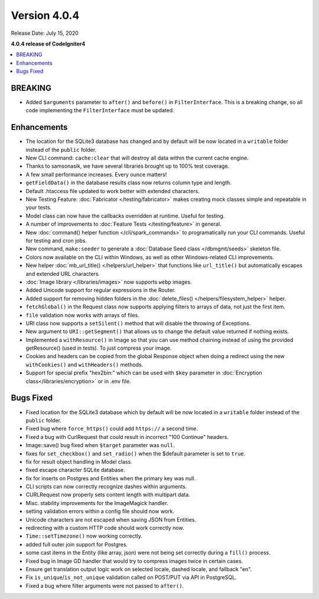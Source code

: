 Version 4.0.4
=============

Release Date: July 15, 2020

**4.0.4 release of CodeIgniter4**

.. contents::
    :local:
    :depth: 2

BREAKING
--------

- Added ``$arguments`` parameter to ``after()`` and ``before()`` in ``FilterInterface``. This is a breaking change, so all code implementing the ``FilterInterface`` must be updated.

Enhancements
------------

- The location for the SQLite3 database has changed and by default will be now located in a ``writable`` folder instead of the ``public`` folder.
- New CLI command: ``cache:clear`` that will destroy all data within the current cache engine.
- Thanks to samsonasik, we have several libraries brought up to 100% test coverage.
- A few small performance increases. Every ounce matters!
- ``getFieldData()`` in the database results class now returns column type and length.
- Default .htaccess file updated to work better with extended characters.
- New Testing Feature: :doc:`Fabricator </testing/fabricator>` makes creating mock classes simple and repeatable in your tests.
- Model class can now have the callbacks overridden at runtime. Useful for testing.
- A number of improvements to :doc:`Feature Tests </testing/feature>` in general.
- New :doc:`command() helper function </cli/spark_commands>` to programatically run your CLI commands. Useful for testing and cron jobs.
- New command, ``make:seeder`` to generate a :doc:`Database Seed class </dbmgmt/seeds>` skeleton file.
- Colors now available on the CLI within Windows, as well as other Windows-related CLI improvements.
- New helper :doc:`mb_url_title() </helpers/url_helper>` that functions like ``url_title()`` but automatically escapes and extended URL characters.
- :doc:`Image library </libraries/images>` now supports ``webp`` images.
- Added Unicode support for regular expressions in the Router.
- Added support for removing hidden folders in the :doc:`delete_files() </helpers/filesystem_helper>` helper.
- ``fetchGlobal()`` in the Request class now supports applying filters to arrays of data, not just the first item.
- ``file`` validation now works with arrays of files.
- URI class now supports a ``setSilent()`` method that will disable the throwing of Exceptions.
- New argument to ``URI::getSegment()`` that allows us to change the default value returned if nothing exists.
- Implemented a ``withResource()`` in Image so that you can use method chaining instead of using the provided getResource() (used in tests). To just compress your image.
- Cookies and headers can be copied from the global Response object when doing a redirect using the new ``withCookies()`` and ``withHeaders()`` methods.
- Support for special prefix "hex2bin:" which can be used with ``$key`` parameter in :doc:`Encryption class</libraries/encryption>` or in .env file.

Bugs Fixed
----------

- Fixed location for the SQLite3 database which by default will be now located in a ``writable`` folder instead of the ``public`` folder.
- Fixed bug where ``force_https()`` could add ``https://`` a second time.
- Fixed a bug with CurlRequest that could result in incorrect "100 Continue" headers.
- Image::save() bug fixed when ``$target`` parameter was ``null``.
- fixes for ``set_checkbox()`` and ``set_radio()`` when the $default parameter is set to ``true``.
- fix for result object handling in Model class.
- fixed escape character SQLite database.
- fix for inserts on Postgres and Entities when the primary key was null.
- CLI scripts can now correctly recognize dashes within arguments.
- CURLRequest now properly sets content length with multipart data.
- Misc. stability improvements for the ImageMagick handler.
- setting validation errors within a config file should now work.
- Unicode characters are not escaped when saving JSON from Entities.
- redirecting with a custom HTTP code should work correctly now.
- ``Time::setTimezone()`` now working correctly.
- added full outer join support for Postgres.
- some cast items in the Entity (like array, json) were not being set correctly during a ``fill()`` process.
- Fixed bug in Image GD handler that would try to compress images twice in certain cases.
- Ensure get translation output logic work on selected locale, dashed locale, and fallback "en".
- Fix ``is_unique``/``is_not_unique`` validation called on POST/PUT via API in PostgreSQL.
- Fixed a bug where filter arguments were not passed to ``after()``.
